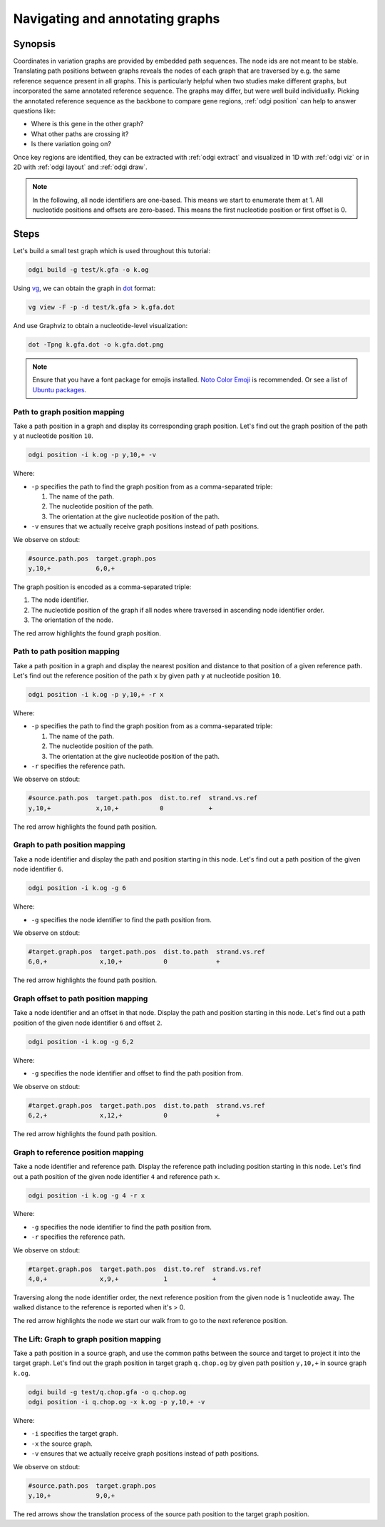 ################################
Navigating and annotating graphs
################################

========
Synopsis
========

Coordinates in variation graphs are provided by embedded path sequences. The node ids are not meant to be stable.
Translating path positions between graphs reveals the nodes of each graph that are traversed by e.g. the same
reference sequence present in all graphs. This is particularly helpful when two studies make different graphs, but
incorporated the same annotated reference sequence. The graphs may differ, but were well build individually. Picking the
annotated reference sequence as the backbone to compare gene regions, :ref:`odgi position` can help to answer questions
like:

- Where is this gene in the other graph?
- What other paths are crossing it?
- Is there variation going on?

Once key regions are identified, they can be extracted with :ref:`odgi extract` and visualized in 1D with :ref:`odgi viz` or in
2D with :ref:`odgi layout` and :ref:`odgi draw`.

.. note::

	In the following, all node identifiers are one-based. This means we start to enumerate them at 1. All nucleotide positions
	and offsets are zero-based. This means the first nucleotide position or first offset is 0.

.. http://hypervolu.me/~erik/advbioinfo/HPRCy1v2.MHC.fa.gz
.. http://hypervolu.me/~erik/advbioinfo/HLA_genes.bed
.. http://hypervolu.me/~erik/advbioinfo/HPRCy1v2.MHC.HLA_genes.bed

=====
Steps
=====

Let's build a small test graph which is used throughout this tutorial:

.. code-block:: bash

    odgi build -g test/k.gfa -o k.og

Using `vg <https://github.com/vgteam/vg>`_, we can obtain the graph in `dot <https://graphviz.org/doc/info/lang.html>`_
format:

.. code-block:: bash

    vg view -F -p -d test/k.gfa > k.gfa.dot

And use Graphviz to obtain a nucleotide-level visualization:

.. code-block:: bash

    dot -Tpng k.gfa.dot -o k.gfa.dot.png

.. image:: /img/k.gfa.dot.png

.. note::
    Ensure that you have a font package for emojis installed. `Noto Color Emoji <https://www.google.com/get/noto/help/emoji/>`_
    is recommended. Or see a list of `Ubuntu packages <https://packages.ubuntu.com/search?keywords=fonts-noto-color-emoji>`_.

----------------------------------
Path to graph position mapping
----------------------------------

Take a path position in a graph and display its corresponding graph position.
Let's find out the graph position of the path ``y`` at nucleotide position ``10``.

.. code-block:: bash

	odgi position -i k.og -p y,10,+ -v

Where:

- ``-p`` specifies the path to find the graph position from as a comma-separated triple:

  1. The name of the path.
  2. The nucleotide position of the path.
  3. The orientation at the give nucleotide position of the path.

- ``-v`` ensures that we actually receive graph positions instead of path positions.

We observe on stdout:

.. code-block:: bash

    #source.path.pos  target.graph.pos
    y,10,+            6,0,+

The graph position is encoded as a comma-separated triple: \

1. The node identifier.
2. The nucleotide position of the graph if all nodes where traversed in ascending node identifier order.
3. The orientation of the node.

.. image:: /img/k.gfa.dot_path2graph.png

The red arrow highlights the found graph position.

----------------------------------
Path to path position mapping
----------------------------------

Take a path position in a graph and display the nearest position and distance to that position of a given reference
path. Let's find out the reference position of the path ``x`` by given path ``y`` at nucleotide position ``10``.

.. code-block:: bash

	odgi position -i k.og -p y,10,+ -r x

Where:

- ``-p`` specifies the path to find the graph position from as a comma-separated triple:

  1. The name of the path.
  2. The nucleotide position of the path.
  3. The orientation at the give nucleotide position of the path.

- ``-r`` specifies the reference path.

We observe on stdout:

.. code-block:: bash

    #source.path.pos  target.path.pos  dist.to.ref  strand.vs.ref
    y,10,+            x,10,+           0            +

.. image:: /img/k.gfa.dot_path2graph.png

The red arrow highlights the found path position.

----------------------------------
Graph to path position mapping
----------------------------------

Take a node identifier and display the path and position starting in this node.
Let's find out a path position of the given node identifier ``6``.

.. code-block:: bash

	odgi position -i k.og -g 6

Where:

- ``-g`` specifies the node identifier to find the path position from.

We observe on stdout:

.. code-block:: bash

    #target.graph.pos  target.path.pos  dist.to.path  strand.vs.ref
    6,0,+              x,10,+           0             +

.. image:: /img/k.gfa.dot_path2graph.png

The red arrow highlights the found path position.

----------------------------------
Graph offset to path position mapping
----------------------------------

Take a node identifier and an offset in that node. Display the path and position starting in this node.
Let's find out a path position of the given node identifier ``6`` and offset ``2``.

.. code-block:: bash

	odgi position -i k.og -g 6,2

Where:

- ``-g`` specifies the node identifier and offset to find the path position from.

We observe on stdout:

.. code-block:: bash

    #target.graph.pos  target.path.pos  dist.to.path  strand.vs.ref
    6,2,+              x,12,+           0             +

.. image:: /img/k.gfa.dot_offsets.png

The red arrow highlights the found path position.

----------------------------------
Graph to reference position mapping
----------------------------------

Take a node identifier and reference path. Display the reference path including position starting in this node.
Let's find out a path position of the given node identifier ``4`` and reference path ``x``.

.. code-block:: bash

	odgi position -i k.og -g 4 -r x

Where:

- ``-g`` specifies the node identifier to find the path position from.
- ``-r`` specifies the reference path.

We observe on stdout:

.. code-block:: bash

    #target.graph.pos  target.path.pos  dist.to.ref  strand.vs.ref
    4,0,+              x,9,+            1            +

Traversing along the node identifier order, the next reference position from the given node is 1 nucleotide away. The
walked distance to the reference is reported when it's > 0.

.. image:: /img/k.gfa.dot_graph2ref.png

The red arrow highlights the node we start our walk from to go to the next reference position.

----------------------------------
The Lift: Graph to graph position mapping
----------------------------------

Take a path position in a source graph, and use the common paths between the source and target to project it into the
target graph. Let's find out the graph position in target graph ``q.chop.og`` by given path position ``y,10,+`` in source
graph ``k.og``.

.. code-block:: bash

	odgi build -g test/q.chop.gfa -o q.chop.og
	odgi position -i q.chop.og -x k.og -p y,10,+ -v

Where:

- ``-i`` specifies the target graph.
- ``-x`` the source graph.
- ``-v`` ensures that we actually receive graph positions instead of path positions.

We observe on stdout:

.. code-block:: bash

    #source.path.pos  target.graph.pos
    y,10,+            9,0,+

.. image:: /img/k.gfa.dot_lift.png

The red arrows show the translation process of the source path position to the target graph position.


.. Translate path positions between graphs (odgi position application): we use that to go from a smoothed graph to a
.. consensus graph and vice versa, but we need a more general example of 2 graphs (from different runs, for example).

.. NOTE:
.. - two graphs with different genomes in them except for the reference
.. - two studies make graphs
.. - they are different, but good individually
.. - now let's compare them... I have a variant in some gene I'm interested in in one
.. - where is that in the other graph? what paths are there?
.. - let's pull out the region in both graphs and visualize them


.. 1) Download 2 GFAs from here (?????? and ??????)
.. 2) odgi build + odgi build
.. A) GENERAL EXAMPLE: we need 2 graphs to show a general case (from different runs, for example)
.. 3) ...

.. B) SPECIFIC PGGB EXAMPLE: from consensus graph to smoothed graph
.. odgi is used in productin in pggb (link). Very little explanation, and then explain
.. 4) consensus->smoothed
.. 5 NOT SURE) smoothed->consensus